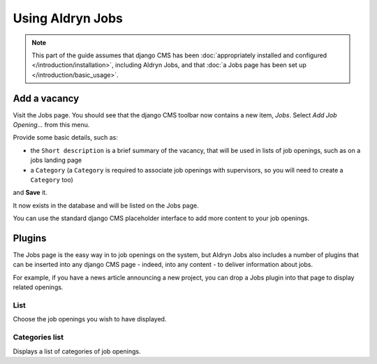#################
Using Aldryn Jobs
#################

.. note::
   This part of the guide assumes that django CMS has been :doc:`appropriately installed and
   configured </introduction/installation>`, including Aldryn Jobs, and that :doc:`a Jobs page
   has been set up </introduction/basic_usage>`.


*************
Add a vacancy
*************

Visit the Jobs page. You should see that the django CMS toolbar now contains a new item, *Jobs*. Select *Add Job Opening...* from this menu.

Provide some basic details, such as:

* the ``Short description`` is a brief summary of the vacancy, that will be used in lists of
  job openings, such as on a jobs landing page
* a ``Category`` (a ``Category`` is required to associate job openings with supervisors, so you
  will need to create a ``Category`` too)

and **Save** it.

It now exists in the database and will be listed on the Jobs page.

You can use the standard django CMS placeholder interface to add more content to your job openings.


*******
Plugins
*******

The Jobs page is the easy way in to job openings on the system, but Aldryn Jobs also includes a
number of plugins that can be inserted into any django CMS page - indeed, into any content - to
deliver information about jobs.

For example, if you have a news article announcing a new project, you can drop a Jobs
plugin into that page to display related openings.

List
====

Choose the job openings you wish to have displayed.

Categories list
===============

Displays a list of categories of job openings.
